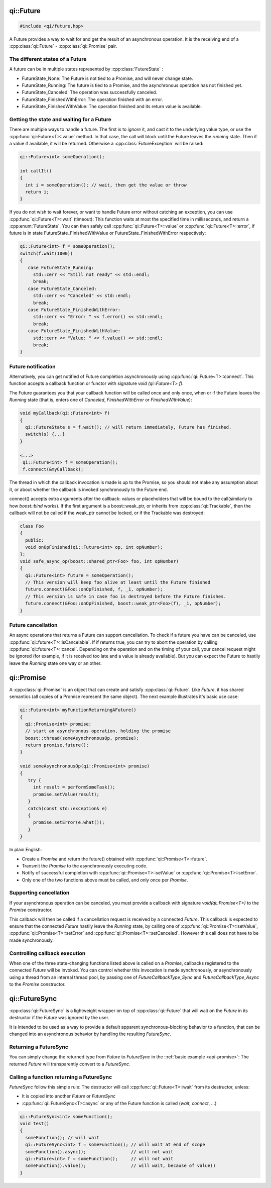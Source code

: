 qi::Future
==========
.. _api-future:

.. code-block:: c++

  #include <qi/future.hpp>

.. cpp:namespace:: qi

A Future provides a way to wait for and get the result of an asynchronous
operation. It is the receiving end of a :cpp:class:`qi::Future` - :cpp:class:`qi::Promise` pair.


The different states of a Future
--------------------------------

A future can be in multiple states represented by :cpp:class:`FutureState` :

- FutureState_None: The Future is not tied to a Promise, and will never change state.
- FutureState_Running: The future is tied to a Promise, and the asynchronous
  operation has not finished yet.
- FutureState_Canceled: The operation was successfully canceled.
- FutureState_FinishedWithError: The operation finished with an error.
- FutureState_FinishedWithValue: The operation finished and its return value is available.

Getting the state and waiting for a Future
------------------------------------------

There are multiple ways to handle a future. The first is to *ignore* it,
and cast it to the underlying value type, or use the :cpp:func:`qi::Future<T>::value` method.
In that case, the call will block until the Future leaves the *running* state.
Then if a value if available, it will be returned. Otherwise a :cpp:class:`FutureException`
will be raised:

.. code-block:: cpp

  qi::Future<int> someOperation();

  int callIt()
  {
    int i = someOperation(); // wait, then get the value or throw
    return i;
  }

If you do not wish to wait forever, or want to handle Future error without
catching an exception, you can use :cpp:func:`qi::Future<T>::wait` (timeout):
This function waits at most the specified time in milliseconds, and return
a :cpp:enum:`FutureState`. You can then safely call :cpp:func:`qi::Future<T>::value` or
:cpp:func:`qi::Future<T>::error`, if future is in state FutureState_FinishedWithValue or
FutureState_FinishedWithError respectively:

.. code-block:: cpp

  qi::Future<int> f = someOperation();
  switch(f.wait(1000))
  {
     case FutureState_Running:
       std::cerr << "Still not ready" << std::endl;
       break;
     case FutureState_Canceled:
       std::cerr << "Canceled" << std::endl;
       break;
     case FutureState_FinishedWithError:
       std::cerr << "Error: " << f.error() << std::endl;
       break;
     case FutureState_FinishedWithValue:
       std::cerr << "Value: " << f.value() << std::endl;
       break;
  }

Future notification
--------------------

Alternatively, you can get notified of Future completion asynchronously using
:cpp:func:`qi::Future<T>::connect`. This function accepts a callback function or
functor with signature *void (qi::Future<T> f)*.

The Future guarantees you that your callback function will be called once and
only once, when or if the Future leaves the *Running* state (that is, enters
one of *Canceled*, *FinishedWithError* or *FinishedWithValue*):

.. code-block:: cpp

  void myCallback(qi::Future<int> f)
  {
    qi::FutureState s = f.wait(); // will return immediately, Future has finished.
    switch(s) {...}
  }

  <...>
   qi::Future<int> f = someOperation();
   f.connect(&myCallback);


The thread in which the callback invocation is made is up to the Promise,
so you should not make any assumption about it, or about whether the callback
is invoked synchronously to the Future end.

connect() accepts extra arguments after the callback: values or placeholders
that will be bound to the call(similarly to how *boost::bind* works). If
the first argument is a boost::weak_ptr, or inherits from :cpp:class:`qi::Trackable`,
then the callback will not be called if the weak_ptr cannot be locked, or
if the Trackable was destroyed:

.. code-block:: cpp

  class Foo
  {
    public:
    void onOpFinished(qi::Future<int> op, int opNumber);
  };
  void safe_async_op(boost::shared_ptr<Foo> foo, int opNumber)
  {
    qi::Future<int> future = someOperation();
    // This version will keep foo alive at least until the Future finished
    future.connect(&Foo::onOpFinished, f, _1, opNumber);
    // This version is safe in case foo is destroyed before the Future finishes.
    future.connect(&Foo::onOpFinished, boost::weak_ptr<Foo>(f), _1, opNumber);
  }

Future cancellation
-------------------

An async operations that returns a Future can support cancellation.
To check if a future you have can be canceled, use :cpp:func:`qi::future<T>::isCancelable`.
If if returns true, you can try to abort the operation by calling
:cpp:func:`qi::future<T>::cancel`. Depending on the operation and on
the timing of your call, your cancel request might be ignored (for example,
if it is received too late and a value is already available). But you can
expect the Future to hastily leave the *Running* state one way or an other.


qi::Promise
===========
.. _api-promise:

A :cpp:class:`qi::Promise` is an object that can create and satisfy :cpp:class:`qi::Future`.
Like *Future*, it has shared semantics (all copies of a Promise represent the
same object). The next example illustrates it's basic use case:

.. code-block:: cpp

  qi::Future<int> myFunctionReturningAFuture()
  {
    qi::Promise<int> promise;
    // start an asynchronous operation, holding the promise
    boost::thread(someAsynchronousOp, promise);
    return promise.future();
  }

  void someAsynchronousOp(qi::Promise<int> promise)
  {
     try {
       int result = performSomeTask();
       promise.setValue(result);
     }
     catch(const std::exception& e)
     {
       promise.setError(e.what());
     }
  }

In plain English:

- Create a *Promise* and return the future() obtained with :cpp:func:`qi::Promise<T>::future`.
- Transmit the *Promise* to the asynchronously executing code.
- Notify of successful completion with :cpp:func:`qi::Promise<T>::setValue` or :cpp:func:`qi::Promise<T>::setError`.
- Only one of the two functions above must be called, and only once per *Promise*.

Supporting cancellation
-----------------------

If your asynchronous operation can be canceled, you must provide a callback
with signature *void(qi::Promise<T>)* to the *Promise* constructor.

This callback will then be called if a cancellation request is received by a
connected *Future*. This callback is expected to ensure that the connected *Future*
hastily leave the *Running* state, by calling one of :cpp:func:`qi::Promise<T>::setValue`, :cpp:func:`qi::Promise<T>::setError` and :cpp:func:`qi::Promise<T>::setCanceled`.
However this call does not have to be made synchronously.


Controlling callback execution
------------------------------

When one of the three state-changing functions listed above is called on
a *Promise*, callbacks registered to the connected *Future* will be
invoked. You can control whether this invocation is made synchronously,
or asynchronously using a thread from an internal thread pool, by passing
one of *FutureCallbackType_Sync* and *FutureCallbackType_Async* to the
*Promise* constructor.


qi::FutureSync
==============
.. _api-futuresync:

:cpp:class:`qi::FutureSync` is a lightweight wrapper on top of
:cpp:class:`qi::Future` that will wait on the *Future* in its destructor
if the *Future* was ignored by the user.

It is intended to be used as a way to provide a default apparent
synchronous-blocking behavior to a function, that can be changed into
an asynchronous behavior by handling the resulting *FutureSync*.

Returning a FutureSync
----------------------

You can simply change the returned type from *Future* to *FutureSync* in the
::ref:`basic example <api-promise>`: The returned *Future* will transparently
convert to a *FutureSync*.

Calling a function returning a FutureSync
-----------------------------------------

*FutureSync* follow this simple rule: The destructor will call
:cpp:func:`qi::Future<T>::wait` from its destructor, unless:

- It is copied into another *Future* or *FutureSync*
- :cpp:func:`qi::FutureSync<T>::async` or any of the Future function is called (*wait*, *connect*, ...)

.. code-block:: cpp

  qi::FutureSync<int> someFunction();
  void test()
  {
    someFunction(); // will wait
    qi::FutureSync<int> f = someFunction(); // will wait at end of scope
    someFunction().async();                 // will not wait
    qi::Future<int> f = someFunction();     // will not wait
    someFunction().value();                 // will wait, because of value()
  }


.. cpp:autoenum:: FutureState

.. cpp:autoclass:: qi::Future



.. cpp:autoclass:: qi::Promise


.. cpp:autoclass:: qi::FutureSync

